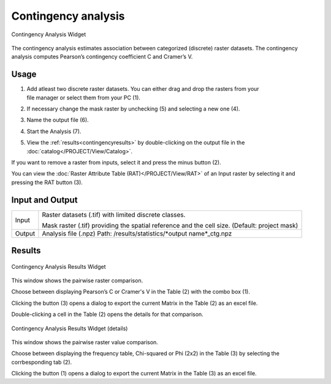 .. contingencyanalysis:

Contingency analysis
--------------------

.. figure:: img/ContingencyAnalysis1.png
   :scale: 50%
   :align: center

   Contingency Analysis Widget 

The contingency analysis estimates association between categorized (discrete) raster datasets. The 
contingency analysis computes Pearson’s contingency coefficient C and Cramer’s V. 

Usage
^^^^^

#. | Add atleast two discrete raster datasets. You can either drag and drop the rasters from your 
   | file manager or select them from your PC (1).
#. If necessary change the mask raster by unchecking (5) and selecting a new one (4).
#. Name the output file (6).
#. Start the Analysis (7).
#. | View the :ref:`results<contingencyresults>` by double-clicking on the output file in the 
   | :doc:`catalog</PROJECT/View/Catalog>`.

If you want to remove a raster from inputs, select it and press the minus button (2).

You can view the :doc:`Raster Attribute Table (RAT)</PROJECT/View/RAT>` of an Input raster 
by selecting it and pressing the RAT button (3).

Input and Output
^^^^^^^^^^^^^^^^

+------------+---------------------------------------------------------------+
|  Input     | Raster datasets (.tif) with limited discrete classes.         |
|            +                                                               +
|            | Mask raster (.tif) providing the spatial reference and the    |
|            | cell size. (Default: project mask)                            |
+------------+---------------------------------------------------------------+
|  Output    | Analysis file (.npz)                                          |
|            | Path: /results/statistics/\*output name\*_ctg.npz             |
+------------+---------------------------------------------------------------+  

.. _contingencyresults:

Results
^^^^^^^

.. figure:: img/ContingencyAnalysisResults1.png
   :scale: 50%
   :align: center

   Contingency Analysis Results Widget 

This window shows the pairwise raster comparison.

Choose between displaying Pearson’s C or Cramer's V in the Table (2) with the combo box (1).

Clicking the button (3) opens a dialog to export the current Matrix in the Table (2) as an excel 
file.

Double-clicking a cell in the Table (2) opens the details for that comparison.

.. figure:: img/ContingencyAnalysisResults2.png
   :scale: 50%
   :align: center

   Contingency Analysis Results Widget (details)

This window shows the pairwise raster value comparison.

Choose between displaying the frequency table, Chi-squared or Phi (2x2) in the Table (3) by 
selecting the corrbesponding tab (2).

Clicking the button (1) opens a dialog to export the current Matrix in the Table (3) as an excel 
file.